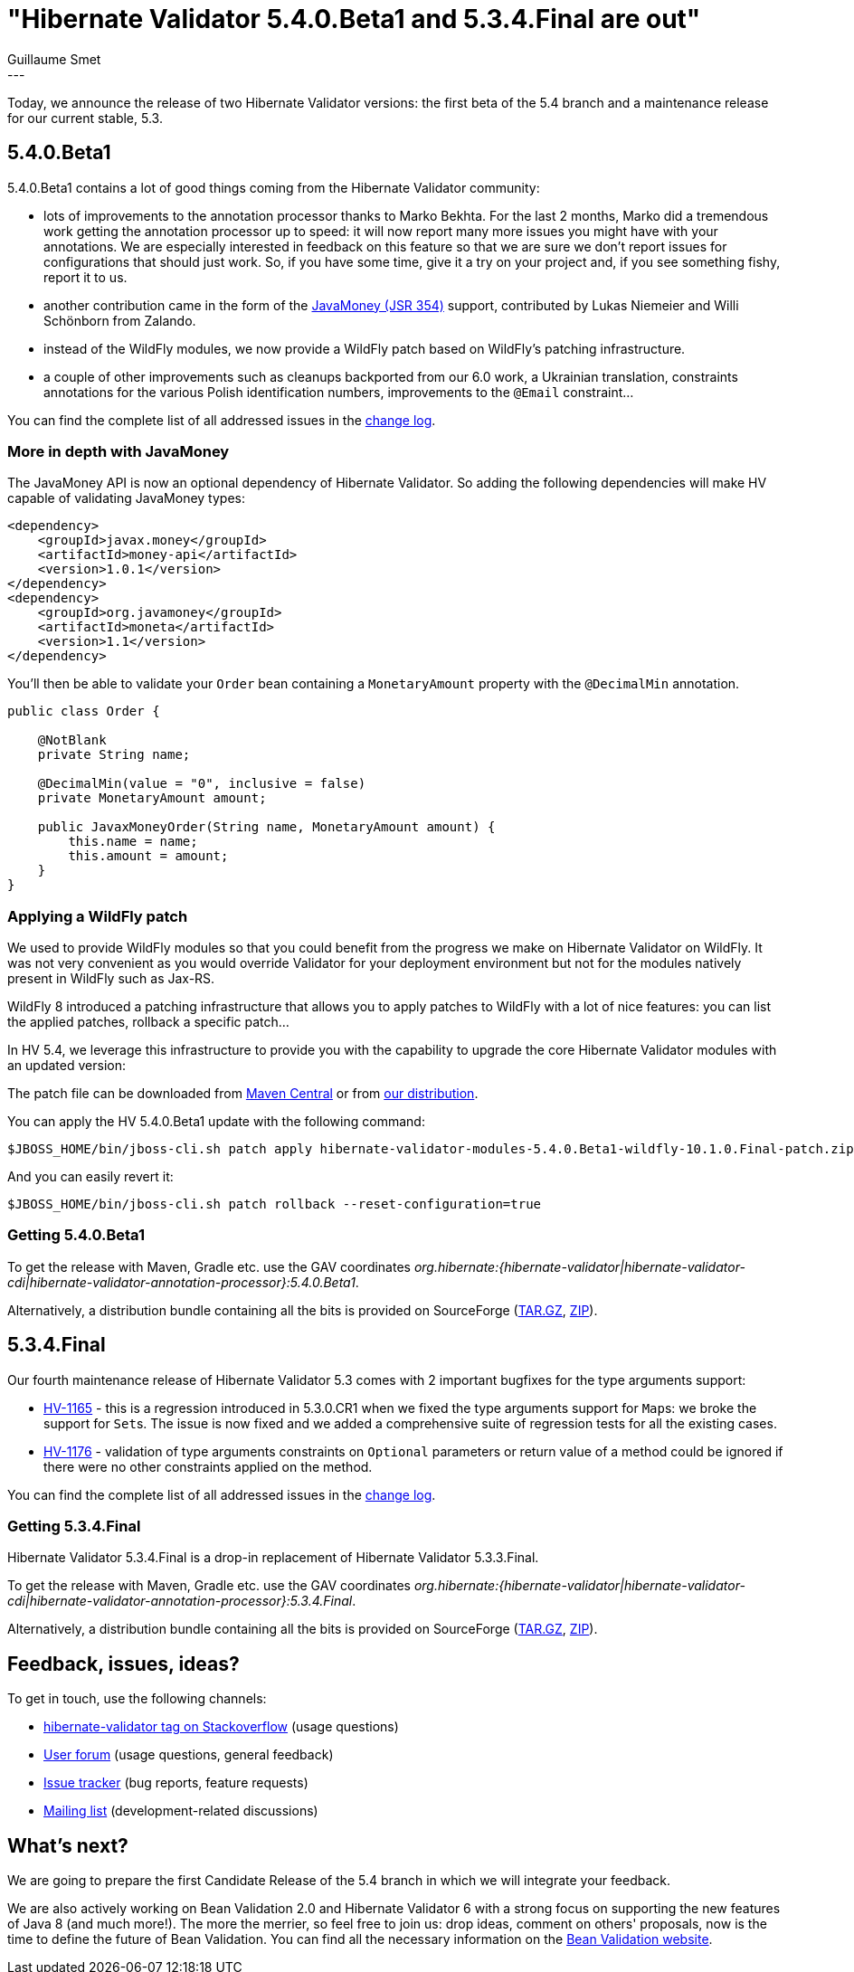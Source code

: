 = "Hibernate Validator 5.4.0.Beta1 and 5.3.4.Final are out"
Guillaume Smet
:awestruct-tags: [ "Hibernate Validator", "Releases" ]
:awestruct-layout: blog-post
---

Today, we announce the release of two Hibernate Validator versions: the first beta of the 5.4 branch and a maintenance release for our current stable, 5.3.

== 5.4.0.Beta1

5.4.0.Beta1 contains a lot of good things coming from the Hibernate Validator community:

 * lots of improvements to the annotation processor thanks to Marko Bekhta. For the last 2 months, Marko did a tremendous work getting the annotation processor up to speed: it will now report many more issues you might have with your annotations. We are especially interested in feedback on this feature so that we are sure we don't report issues for configurations that should just work. So, if you have some time, give it a try on your project and, if you see something fishy, report it to us.
 * another contribution came in the form of the http://javamoney.github.io/[JavaMoney (JSR 354)] support, contributed by Lukas Niemeier and Willi Schönborn from Zalando. 
 * instead of the WildFly modules, we now provide a WildFly patch based on WildFly's patching infrastructure.
 * a couple of other improvements such as cleanups backported from our 6.0 work, a Ukrainian translation, constraints annotations for the various Polish identification numbers, improvements to the `@Email` constraint...

You can find the complete list of all addressed issues in the https://github.com/hibernate/hibernate-validator/blob/5.4.0.Beta1/changelog.txt[change log].

=== More in depth with JavaMoney

The JavaMoney API is now an optional dependency of Hibernate Validator. So adding the following dependencies will make HV capable of validating JavaMoney types:

```xml
<dependency>
    <groupId>javax.money</groupId>
    <artifactId>money-api</artifactId>
    <version>1.0.1</version>
</dependency>
<dependency>
    <groupId>org.javamoney</groupId>
    <artifactId>moneta</artifactId>
    <version>1.1</version>
</dependency>
```

You'll then be able to validate your `Order` bean containing a `MonetaryAmount` property with the `@DecimalMin` annotation.

```java
public class Order {

    @NotBlank
    private String name;

    @DecimalMin(value = "0", inclusive = false)
    private MonetaryAmount amount;

    public JavaxMoneyOrder(String name, MonetaryAmount amount) {
        this.name = name;
        this.amount = amount;
    }
}
```

=== Applying a WildFly patch

We used to provide WildFly modules so that you could benefit from the progress we make on Hibernate Validator on WildFly. It was not very convenient as you would override Validator for your deployment environment but not for the modules natively present in WildFly such as Jax-RS.

WildFly 8 introduced a patching infrastructure that allows you to apply patches to WildFly with a lot of nice features: you can list the applied patches, rollback a specific patch...

In HV 5.4, we leverage this infrastructure to provide you with the capability to upgrade the core Hibernate Validator modules with an updated version:

The patch file can be downloaded from http://repo.maven.apache.org/maven2/org/hibernate/hibernate-validator-modules/5.4.0.Beta1/hibernate-validator-modules-5.4.0.Beta1-wildfly-10.1.0.Final-patch.zip[Maven Central] or from http://sourceforge.net/projects/hibernate/files/hibernate-validator/5.4.0.Beta1/hibernate-validator-5.4.0.Beta1-dist.tar.gz/download[our distribution].

You can apply the HV 5.4.0.Beta1 update with the following command:
```
$JBOSS_HOME/bin/jboss-cli.sh patch apply hibernate-validator-modules-5.4.0.Beta1-wildfly-10.1.0.Final-patch.zip
```

And you can easily revert it:
```
$JBOSS_HOME/bin/jboss-cli.sh patch rollback --reset-configuration=true
```

=== Getting 5.4.0.Beta1

To get the release with Maven, Gradle etc. use the GAV coordinates _org.hibernate:{hibernate-validator|hibernate-validator-cdi|hibernate-validator-annotation-processor}:5.4.0.Beta1_.

Alternatively, a distribution bundle containing all the bits is provided on SourceForge (http://sourceforge.net/projects/hibernate/files/hibernate-validator/5.4.0.Beta1/hibernate-validator-5.4.0.Beta1-dist.tar.gz/download[TAR.GZ], http://sourceforge.net/projects/hibernate/files/hibernate-validator/5.4.0.Beta1/hibernate-validator-5.4.0.Beta1-dist.zip/download[ZIP]).

== 5.3.4.Final

Our fourth maintenance release of Hibernate Validator 5.3 comes with 2 important bugfixes for the type arguments support:

* https://hibernate.atlassian.net/browse/HV-1165[HV-1165] - this is a regression introduced in 5.3.0.CR1 when we fixed the type arguments support for ``Map``s: we broke the support for ``Set``s. The issue is now fixed and we added a comprehensive suite of regression tests for all the existing cases.
* https://hibernate.atlassian.net/browse/HV-1176[HV-1176] - validation of type arguments constraints on `Optional` parameters or return value of a method could be ignored if there were no other constraints applied on the method.

You can find the complete list of all addressed issues in the https://github.com/hibernate/hibernate-validator/blob/5.3.4.Final/changelog.txt[change log].

=== Getting 5.3.4.Final

Hibernate Validator 5.3.4.Final is a drop-in replacement of Hibernate Validator 5.3.3.Final.

To get the release with Maven, Gradle etc. use the GAV coordinates _org.hibernate:{hibernate-validator|hibernate-validator-cdi|hibernate-validator-annotation-processor}:5.3.4.Final_.

Alternatively, a distribution bundle containing all the bits is provided on SourceForge (http://sourceforge.net/projects/hibernate/files/hibernate-validator/5.3.4.Final/hibernate-validator-5.3.4.Final-dist.tar.gz/download[TAR.GZ], http://sourceforge.net/projects/hibernate/files/hibernate-validator/5.3.4.Final/hibernate-validator-5.3.4.Final-dist.zip/download[ZIP]).

== Feedback, issues, ideas?

To get in touch, use the following channels:

* http://stackoverflow.com/questions/tagged/hibernate-validator[hibernate-validator tag on Stackoverflow] (usage questions)
* https://forum.hibernate.org/viewforum.php?f=31[User forum] (usage questions, general feedback)
* https://hibernate.atlassian.net/browse/HV[Issue tracker] (bug reports, feature requests)
* http://lists.jboss.org/pipermail/hibernate-dev/[Mailing list] (development-related discussions)

== What's next?

We are going to prepare the first Candidate Release of the 5.4 branch in which we will integrate your feedback.

We are also actively working on Bean Validation 2.0 and Hibernate Validator 6 with a strong focus on supporting the new features of Java 8 (and much more!). The more the merrier, so feel free to join us: drop ideas, comment on others' proposals, now is the time to define the future of Bean Validation. You can find all the necessary information on the http://beanvalidation.org/[Bean Validation website].

